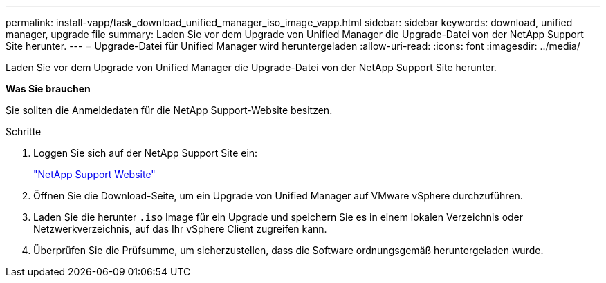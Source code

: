 ---
permalink: install-vapp/task_download_unified_manager_iso_image_vapp.html 
sidebar: sidebar 
keywords: download, unified manager, upgrade file 
summary: Laden Sie vor dem Upgrade von Unified Manager die Upgrade-Datei von der NetApp Support Site herunter. 
---
= Upgrade-Datei für Unified Manager wird heruntergeladen
:allow-uri-read: 
:icons: font
:imagesdir: ../media/


[role="lead"]
Laden Sie vor dem Upgrade von Unified Manager die Upgrade-Datei von der NetApp Support Site herunter.

*Was Sie brauchen*

Sie sollten die Anmeldedaten für die NetApp Support-Website besitzen.

.Schritte
. Loggen Sie sich auf der NetApp Support Site ein:
+
https://mysupport.netapp.com/site/products/all/details/activeiq-unified-manager/downloads-tab["NetApp Support Website"]

. Öffnen Sie die Download-Seite, um ein Upgrade von Unified Manager auf VMware vSphere durchzuführen.
. Laden Sie die herunter `.iso` Image für ein Upgrade und speichern Sie es in einem lokalen Verzeichnis oder Netzwerkverzeichnis, auf das Ihr vSphere Client zugreifen kann.
. Überprüfen Sie die Prüfsumme, um sicherzustellen, dass die Software ordnungsgemäß heruntergeladen wurde.

